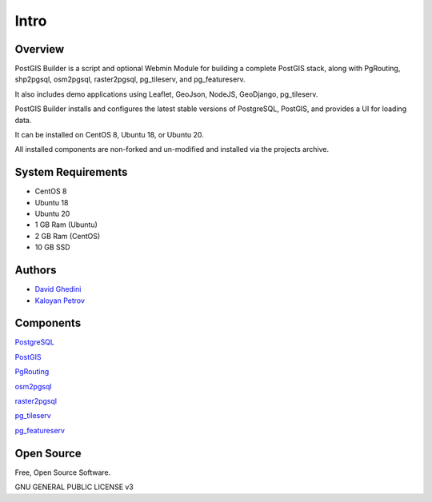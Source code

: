 Intro
===========================

Overview
------------

PostGIS Builder is a script and optional Webmin Module for building a complete PostGIS stack, along with PgRouting, shp2pgsql, osm2pgsql, raster2pgsql, pg_tileserv, and pg_featureserv.

It also includes demo applications using Leaflet, GeoJson, NodeJS, GeoDjango, pg_tileserv.

PostGIS Builder installs and configures the latest stable versions of PostgreSQL, PostGIS, and provides a UI for loading data.

It can be installed on CentOS 8, Ubuntu 18, or Ubuntu 20.

All installed components are non-forked and un-modified and installed via the projects archive.

.. image:: _static/geohelm-header.png


System Requirements
-------------------
* CentOS 8 
* Ubuntu 18
* Ubuntu 20
* 1 GB Ram (Ubuntu)
* 2 GB Ram (CentOS)
* 10 GB SSD

Authors
-------
* `David Ghedini`_
* `Kaloyan Petrov`_

.. _`David Ghedini`: https://github.com/DavidGhedini
.. _`Kaloyan Petrov`: https://github.com/kaloyan13



Components
----------

`PostgreSQL`_

.. _`PostgreSQL`: https://www.opal-consulting.de/downloads/free_tools/JasperReportsIntegration/ 

`PostGIS`_

.. _`PostGIS`: https://community.jaspersoft.com/project/jasperreports-library 

`PgRouting`_

.. _`PgRouting`: https://pgrouting.org// 

`osm2pgsql`_

.. _`osm2pgsql`: https://github.com/openstreetmap/osm2pgsql/blob/master/docs/usage.md/

`raster2pgsql`_

.. _`raster2pgsql`: http://postgis.refractions.net/docs/using_raster.xml.html/

`pg_tileserv`_

.. _`pg_tileserv`: https://github.com/CrunchyData/pg_tileserv

`pg_featureserv`_

.. _`pg_featureserv`: https://github.com/CrunchyData/pg_featureserv
 

Open Source
-----------

Free, Open Source Software.

GNU GENERAL PUBLIC LICENSE v3



    

